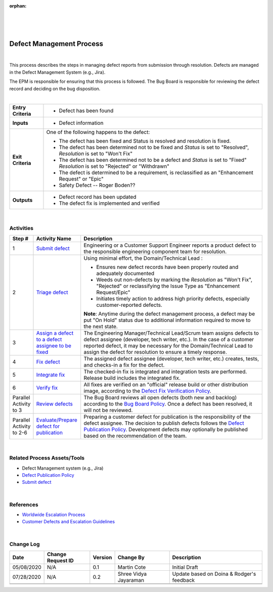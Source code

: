 :orphan:

|
|
|

=============================
Defect Management Process
=============================

|

This process describes the steps in managing defect reports from submission through resolution. Defects are managed in the Defect Management System (e.g., Jira).  

The EPM is responsible for ensuring that this process is followed. 
The Bug Board is responsible for reviewing the defect record and deciding on the bug disposition.

|

+--------------------------------------+--------------------------------------+
| **Entry Criteria**                   | - Defect has been found              |
+--------------------------------------+--------------------------------------+
| **Inputs**                           | - Defect information                 |
+--------------------------------------+--------------------------------------+
| **Exit Criteria**                    | One of the following happens to the  |
|                                      | defect:                              |
|                                      |                                      |
|                                      | - The defect has been fixed and      |
|                                      |   Status is resolved and resolution  |
|                                      |   is fixed.                          |
|                                      | - The defect has been determined  not|
|                                      |   to be fixed and *Status* is set to |
|                                      |   "Resolved",                        |
|                                      |   *Resolution* is set to "Won't Fix" |
|                                      | - The defect has been determined     |
|                                      |   not to be a defect and *Status* is |
|                                      |   set to "Fixed"                     |
|                                      |   *Resolution* is set to "Rejected"  |
|                                      |   or "Withdrawn"                     |
|                                      | - The defect is determined to be a   |
|                                      |   requirement, is reclassified as    |
|                                      |   an "Enhancement Request" or "Epic" |
|                                      | - Safety Defect -- Roger Boden??     |
+--------------------------------------+--------------------------------------+
| **Outputs**                          | -  Defect record has been updated    |
|                                      | -  The defect fix is implemented and |
|                                      |    verified                          |
+--------------------------------------+--------------------------------------+

|

**Activities**
--------------

|image0|

.. list-table::
   :widths: 10 30 120
   :header-rows: 1   
   
   * - Step #
     - Activity Name
     - Description
    
   * - 1
     - `Submit defect <./SubmitDefectProcedure.html>`__
     - Engineering or a Customer Support Engineer reports a product defect to the responsible engineering component team for resolution. 
    
   * - 2
     - `Triage defect <./TriageDefectProcedure.html>`__
     - Using minimal effort, the Domain/Technical Lead :
	 
       -  Ensures new defect records have been properly routed and adequately documented
	 
       -  Weeds out non-defects by marking the *Resolution* as "Won't Fix", "Rejected" or reclassifying the Issue Type as "Enhancement Request/Epic" 
	 
       -  Initiates timely action to address high priority defects, especially customer-reported defects. 
  
       **Note**: Anytime during the defect management process, a defect may be put "On Hold" status due to additional information required to move to the next state.

   * - 3
     - `Assign a defect to a defect assignee to be fixed <./AssignDefectFixProcedure.html>`__
     - The Engineering Manager/Technical Lead/Scrum team assigns defects to defect assignee (developer, tech writer, etc.). In the case of a customer reported defect, it may be necessary for the Domain/Technical Lead to assign the defect for resolution to ensure a timely response. 
	 
   * - 4
     - `Fix defect <./DevelopDefectFixProcedure.html>`__
     - The assigned defect assignee (developer, tech writer, etc.) creates, tests, and checks-in a fix for the defect.

   * - 5
     - `Integrate fix <./IntegrateFixProcedure.html>`__
     -  The checked-in fix is integrated and integration tests are performed. Release build includes the integrated fix.

   * - 6
     - `Verify fix <./VerifyDefectFixProcedure.html>`__
     - All fixes are verified on an "official" release build or other distribution image, according to the `Defect Fix Verification Policy <./DefectFixVerificationPolicy.html>`__. 
	 	    
   * - Parallel Activity  to 3
     - `Review defects <./BugBoardReviewProcedure.html>`__
     - The Bug Board reviews all open defects (both new and backlog) according to the `Bug Board Policy <./BugBoardPolicy.html>`__.  Once a defect has been resolved, it will not be reviewed.

   * - Parallel Activity to 2-6
     - `Evaluate/Prepare defect for publication <./PrepareDefectForPublicationProcedure.html>`__
     - Preparing a customer defect for publication is the responsibility of the defect assignee.   The decision to publish defects follows the `Defect Publication Policy <./DefectPublicationPolicy.html>`__. Development defects may optionally be published based on the recommendation of the team.
     
|

**Related Process Assets/Tools**
--------------------------------

- Defect Management system (e.g., Jira)
- `Defect Publication Policy <./DefectPublicationPolicy.html>`__
- `Submit defect <./SubmitDefectProcedure.html>`__
    
|

**References**
---------------

- `Worldwide Escalation Process <https://jive.windriver.com/docs/DOC-34980>`__
- `Customer Defects and Escalation Guidelines <https://jive.windriver.com/docs/DOC-63643>`__
   
|

**Change Log**
--------------

+--------------+-------------------------+---------------+-------------------------+-----------------------------------------------------------------------------------------------------+
| **Date**     | **Change Request ID**   | **Version**   | **Change By**           | **Description**                                                                                     |
+--------------+-------------------------+---------------+-------------------------+-----------------------------------------------------------------------------------------------------+
| 05/08/2020   | N/A                     | 0.1           | Martin Cote             | Initial Draft                                                                                       |
+--------------+-------------------------+---------------+-------------------------+-----------------------------------------------------------------------------------------------------+
| 07/28/2020   | N/A                     | 0.2           | Shree Vidya Jayaraman   | Update based on Doina & Rodger's feedback                                                           |
+--------------+-------------------------+---------------+-------------------------+-----------------------------------------------------------------------------------------------------+
|              |                         |               |                         |                                                                                                     |
+--------------+-------------------------+---------------+-------------------------+-----------------------------------------------------------------------------------------------------+
|              |                         |               |                         |                                                                                                     |
+--------------+-------------------------+---------------+-------------------------+-----------------------------------------------------------------------------------------------------+

.. |image0| image:: /_static/Operations/DefectManagement/DefectProcess.jpg 